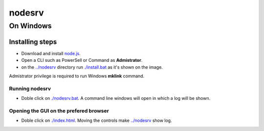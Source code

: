 *******
nodesrv
*******

On Windows
##########

Installing steps
****************

- Download and install `node.js <http://nodejs.org>`_. 
- Open a CLI such as PowerSell or Command as **Admistrator**.
- on the `<../nodesrv>`_ directory run `<./install.bat>`_ as it's shown on the image. 

.. image:: https://github.com/hdl4fpga/hdl4fpga.github.io/blob/master/images/hdl4fpga/readme/nodesrv/command.png

Admistrator privilege is required to run Windows **mklink** command.

Running nodesrv
---------------

- Doble click on `<./nodesrv.bat>`_. A command line windows will open in which a log will be shown.

Opening the GUI on the prefered browser
--------------------------------------

- Doble click on `<./index.html>`_. Moving the controls make `<../nodesrv>`_ show log.

.. image:: https://github.com/hdl4fpga/hdl4fpga.github.io/blob/master/images/hdl4fpga/readme/nodesrv/browser.png
